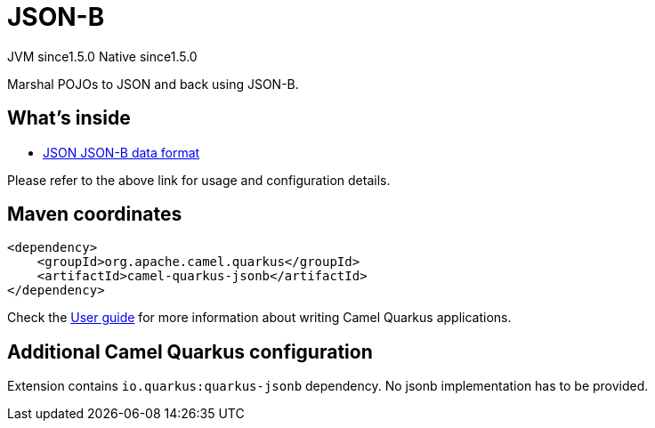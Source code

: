 // Do not edit directly!
// This file was generated by camel-quarkus-maven-plugin:update-extension-doc-page
= JSON-B
:cq-artifact-id: camel-quarkus-jsonb
:cq-native-supported: true
:cq-status: Stable
:cq-description: Marshal POJOs to JSON and back using JSON-B.
:cq-deprecated: false
:cq-jvm-since: 1.5.0
:cq-native-since: 1.5.0

[.badges]
[.badge-key]##JVM since##[.badge-supported]##1.5.0## [.badge-key]##Native since##[.badge-supported]##1.5.0##

Marshal POJOs to JSON and back using JSON-B.

== What's inside

* xref:latest@components:dataformats:json-jsonb-dataformat.adoc[JSON JSON-B data format]

Please refer to the above link for usage and configuration details.

== Maven coordinates

[source,xml]
----
<dependency>
    <groupId>org.apache.camel.quarkus</groupId>
    <artifactId>camel-quarkus-jsonb</artifactId>
</dependency>
----

Check the xref:user-guide/index.adoc[User guide] for more information about writing Camel Quarkus applications.

== Additional Camel Quarkus configuration

Extension contains `io.quarkus:quarkus-jsonb` dependency. No jsonb implementation has to be provided.

